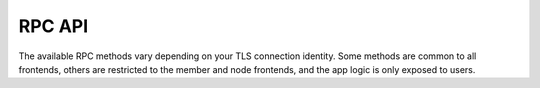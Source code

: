 RPC API
=======

The available RPC methods vary depending on your TLS connection identity. Some methods are common to all frontends, others are restricted to the member and node frontends, and the app logic is only exposed to users.

.. openapi:: ../schemas/app_openapi.json
   :examples:
